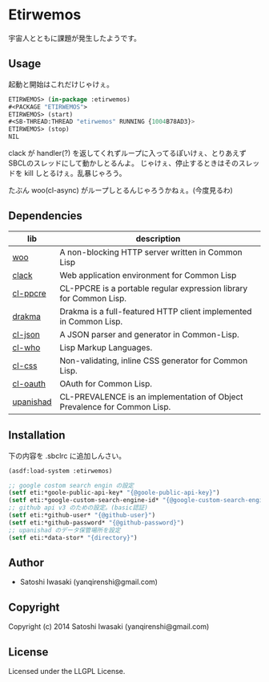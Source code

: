 * Etirwemos 
宇宙人とともに課題が発生したようです。

** Usage
起動と開始はこれだけじゃけぇ。
#+BEGIN_SRC lisp
ETIRWEMOS> (in-package :etirwemos)
#<PACKAGE "ETIRWEMOS">
ETIRWEMOS> (start)
#<SB-THREAD:THREAD "etirwemos" RUNNING {1004B78AD3}>
ETIRWEMOS> (stop)
NIL
#+END_SRC

clack が handler(?) を返してくれずループに入ってるぽいけぇ、とりあえずSBCLのスレッドにして動かしとるんよ。
じゃけぇ、停止するときはそのスレッドを kill しとるけぇ。乱暴じゃろう。

たぶん woo(cl-async) がループしとるんじゃろうかねぇ。(今度見るわ)

** Dependencies
| lib       | description                                                              |
|-----------+--------------------------------------------------------------------------|
| [[https://github.com/fukamachi/woo][woo]]       | A non-blocking HTTP server written in Common Lisp                        |
| [[https://github.com/fukamachi/clack][clack]]     | Web application environment for Common Lisp                              |
| [[http://weitz.de/cl-ppcre/][cl-ppcre]]  | CL-PPCRE is a portable regular expression library for Common Lisp.       |
| [[http://weitz.de/drakma/][drakma]]    | Drakma is a full-featured HTTP client implemented in Common Lisp.        |
| [[http://common-lisp.net/project/cl-json/][cl-json]]   | A JSON parser and generator in Common-Lisp.                              |
| [[http://weitz.de/cl-who/][cl-who]]    | Lisp Markup Languages.                                                   |
| [[https://github.com/Inaimathi/cl-css][cl-css]]    | Non-validating, inline CSS generator for Common Lisp.                    |
| [[https://github.com/skypher/cl-oauth][cl-oauth]]  | OAuth for Common Lisp.                                                   |
| [[https://github.com/yanqirenshi/upanishad][upanishad]] | CL-PREVALENCE is an implementation of Object Prevalence for Common Lisp. |

** Installation
下の内容を .sbclrc に追加しんさい。
#+BEGIN_SRC lisp
(asdf:load-system :etirwemos)

;; google costom search engin の設定
(setf eti:*goole-public-api-key* "{@goole-public-api-key}")
(setf eti:*google-custom-search-engine-id* "{@google-custom-search-engine-id}")
;; github api v3 のための設定。(basic認証)
(setf eti:*github-user* "{@github-user}")
(setf eti:*github-password* "{@github-password}")
;; upanishad のデータ保管場所を設定
(setf eti:*data-stor* "{directory}")

#+END_SRC

** Author

+ Satoshi Iwasaki (yanqirenshi@gmail.com)

** Copyright

Copyright (c) 2014 Satoshi Iwasaki (yanqirenshi@gmail.com)

** License

Licensed under the LLGPL License.
